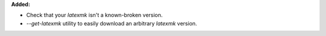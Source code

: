 **Added:**

* Check that your `latexmk` isn't a known-broken version.
* `--get-latexmk` utility to easily download an arbitrary `latexmk` version.
